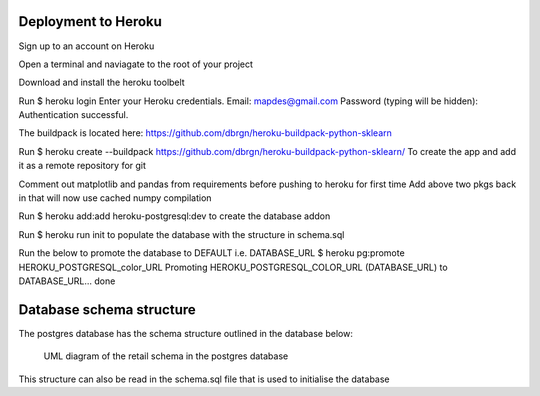 Deployment to Heroku
====================

Sign up to an account on Heroku

Open a terminal and naviagate to the root of your project

Download and install the heroku toolbelt

Run $ heroku login
Enter your Heroku credentials.
Email: mapdes@gmail.com
Password (typing will be hidden):
Authentication successful.

The buildpack is located here: https://github.com/dbrgn/heroku-buildpack-python-sklearn

Run $ heroku create  --buildpack https://github.com/dbrgn/heroku-buildpack-python-sklearn/
To create the app and add it as a remote repository for git

Comment out matplotlib and pandas from requirements before pushing to heroku for first time
Add above two pkgs back in that will now use cached numpy compilation

Run $ heroku add:add heroku-postgresql:dev
to create the database addon

Run $ heroku run init
to populate the database with the structure in schema.sql

Run the below to promote the database to DEFAULT i.e. DATABASE_URL
$ heroku pg:promote HEROKU_POSTGRESQL_color_URL
Promoting HEROKU_POSTGRESQL_COLOR_URL (DATABASE_URL) to DATABASE_URL... done

Database schema structure
=========================

The postgres database has the schema structure outlined in the database below:

.. figure:: retail_schema.png
   :scale: 100%
   :alt: diagram of retail schema

   UML diagram of the retail schema in the postgres database

This structure can also be read in the schema.sql file that is used to initialise the database